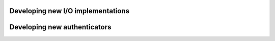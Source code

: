 Developing new I/O implementations
==================================

Developing new authenticators
=============================
